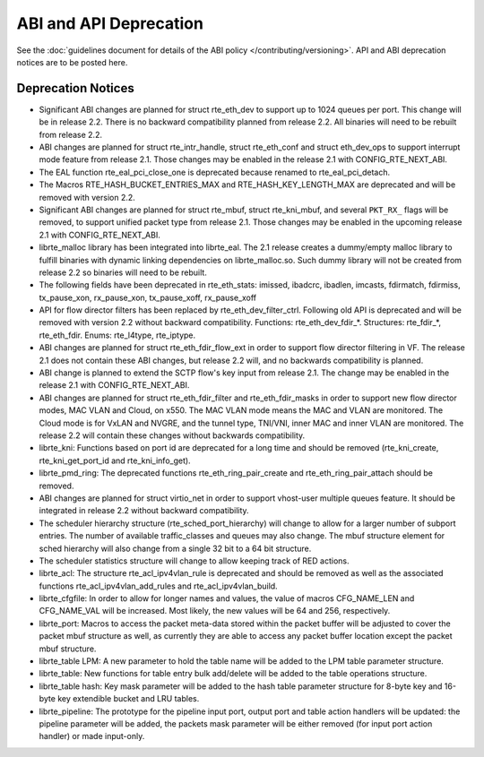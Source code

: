ABI and API Deprecation
=======================

See the :doc:`guidelines document for details of the ABI policy </contributing/versioning>`.
API and ABI deprecation notices are to be posted here.


Deprecation Notices
-------------------

* Significant ABI changes are planned for struct rte_eth_dev to support up to
  1024 queues per port. This change will be in release 2.2.
  There is no backward compatibility planned from release 2.2.
  All binaries will need to be rebuilt from release 2.2.

* ABI changes are planned for struct rte_intr_handle, struct rte_eth_conf
  and struct eth_dev_ops to support interrupt mode feature from release 2.1.
  Those changes may be enabled in the release 2.1 with CONFIG_RTE_NEXT_ABI.

* The EAL function rte_eal_pci_close_one is deprecated because renamed to
  rte_eal_pci_detach.

* The Macros RTE_HASH_BUCKET_ENTRIES_MAX and RTE_HASH_KEY_LENGTH_MAX are
  deprecated and will be removed with version 2.2.

* Significant ABI changes are planned for struct rte_mbuf, struct rte_kni_mbuf,
  and several ``PKT_RX_`` flags will be removed, to support unified packet type
  from release 2.1. Those changes may be enabled in the upcoming release 2.1
  with CONFIG_RTE_NEXT_ABI.

* librte_malloc library has been integrated into librte_eal. The 2.1 release
  creates a dummy/empty malloc library to fulfill binaries with dynamic linking
  dependencies on librte_malloc.so. Such dummy library will not be created from
  release 2.2 so binaries will need to be rebuilt.

* The following fields have been deprecated in rte_eth_stats:
  imissed, ibadcrc, ibadlen, imcasts, fdirmatch, fdirmiss,
  tx_pause_xon, rx_pause_xon, tx_pause_xoff, rx_pause_xoff

* API for flow director filters has been replaced by rte_eth_dev_filter_ctrl.
  Following old API is deprecated and will be removed with version 2.2 without
  backward compatibility.
  Functions: rte_eth_dev_fdir_*.
  Structures: rte_fdir_*, rte_eth_fdir.
  Enums: rte_l4type, rte_iptype.

* ABI changes are planned for struct rte_eth_fdir_flow_ext in order to support
  flow director filtering in VF. The release 2.1 does not contain these ABI
  changes, but release 2.2 will, and no backwards compatibility is planned.

* ABI change is planned to extend the SCTP flow's key input from release 2.1.
  The change may be enabled in the release 2.1 with CONFIG_RTE_NEXT_ABI.

* ABI changes are planned for struct rte_eth_fdir_filter and
  rte_eth_fdir_masks in order to support new flow director modes,
  MAC VLAN and Cloud, on x550. The MAC VLAN mode means the MAC and
  VLAN are monitored. The Cloud mode is for VxLAN and NVGRE, and
  the tunnel type, TNI/VNI, inner MAC and inner VLAN are monitored.
  The release 2.2 will contain these changes without backwards compatibility.

* librte_kni: Functions based on port id are deprecated for a long time and
  should be removed (rte_kni_create, rte_kni_get_port_id and rte_kni_info_get).

* librte_pmd_ring: The deprecated functions rte_eth_ring_pair_create and
  rte_eth_ring_pair_attach should be removed.

* ABI changes are planned for struct virtio_net in order to support vhost-user
  multiple queues feature.
  It should be integrated in release 2.2 without backward compatibility.

* The scheduler hierarchy structure (rte_sched_port_hierarchy) will change to
  allow for a larger number of subport entries.
  The number of available traffic_classes and queues may also change.
  The mbuf structure element for sched hierarchy will also change from a single
  32 bit to a 64 bit structure.

* The scheduler statistics structure will change to allow keeping track of
  RED actions.

* librte_acl: The structure rte_acl_ipv4vlan_rule is deprecated and should
  be removed as well as the associated functions rte_acl_ipv4vlan_add_rules
  and rte_acl_ipv4vlan_build.

* librte_cfgfile: In order to allow for longer names and values,
  the value of macros CFG_NAME_LEN and CFG_NAME_VAL will be increased.
  Most likely, the new values will be 64 and 256, respectively.

* librte_port: Macros to access the packet meta-data stored within the
  packet buffer will be adjusted to cover the packet mbuf structure as well,
  as currently they are able to access any packet buffer location except the
  packet mbuf structure.

* librte_table LPM: A new parameter to hold the table name will be added to
  the LPM table parameter structure.

* librte_table: New functions for table entry bulk add/delete will be added
  to the table operations structure.

* librte_table hash: Key mask parameter will be added to the hash table
  parameter structure for 8-byte key and 16-byte key extendible bucket and
  LRU tables.

* librte_pipeline: The prototype for the pipeline input port, output port
  and table action handlers will be updated:
  the pipeline parameter will be added, the packets mask parameter will be
  either removed (for input port action handler) or made input-only.
